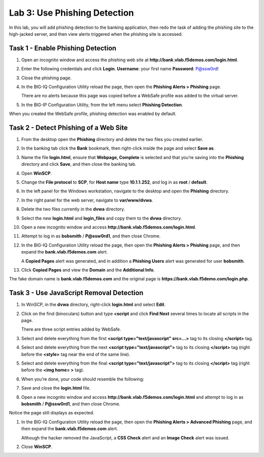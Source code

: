 Lab 3: Use Phishing Detection
-----------------------------

In this lab, you will add phishing detection to the banking application,
then redo the task of adding the phishing site to the high-jacked
server, and then view alerts triggered when the phishing site is
accessed.

Task 1 - Enable Phishing Detection
^^^^^^^^^^^^^^^^^^^^^^^^^^^^^^^^^^

#. Open an incognito window and access the phishing web site at
   **http://bank.vlab.f5demos.com/login.html**.

#. Enter the following credentials and click **Login**.
   **Username**: your first name
   **Password**: P@ssw0rd!

#. Close the phishing page.

#. In the BIG-IQ Configuration Utility reload the page, then open the
   **Phishing Alerts > Phishing** page.

   There are no alerts because this page was copied before a WebSafe
   profile was added to the virtual server.

#. In the BIG-IP Configuration Utility, from the left menu select
   **Phishing Detection**.

When you created the WebSafe profile, phishing detection was enabled by
default.

Task 2 - Detect Phishing of a Web Site
^^^^^^^^^^^^^^^^^^^^^^^^^^^^^^^^^^^^^^

#. From the desktop open the **Phishing** directory and delete the two
   files you created earlier.

#. In the banking tab click the **Bank** bookmark, then right-click
   inside the page and select **Save as**.

#. Name the file **login.html**, ensure that **Webpage, Complete** is
   selected and that you’re saving into the **Phishing** directory and
   click **Save**, and then close the banking tab.

#. Open **WinSCP**.

#. Change the **File protocol** to **SCP**, for **Host name** type
   **10.1.1.252**, and log in as **root** / **default**.

#. In the left panel for the Windows workstation, navigate to the
   desktop and open the **Phishing** directory.

#. In the right panel for the web server, navigate to **var/www/dvwa**.

#. Delete the two files currently in the **dvwa** directory.

#. Select the new **login.html** and **login\_files** and copy them to
   the **dvwa** directory.

#. Open a new incognito window and access
   **http://bank.vlab.f5demos.com/login.html**.

#. Attempt to log in as **bobsmith** / **P@ssw0rd1**, and then close
   Chrome.

#. In the BIG-IQ Configuration Utility reload the page, then open the
   **Phishing Alerts > Phishing** page, and then expand the
   **bank.vlab.f5demos.com** alert.

   A **Copied Pages** alert was generated, and in addition a **Phishing
   Users** alert was generated for user **bobsmith**.

#. Click **Copied Pages** and view the **Domain** and the **Additional
   Info**.

The fake domain name is **bank.vlab.f5demos.com** and the original page
is **https://bank.vlab.f5demo.com/login.php**.

Task 3 - Use JavaScript Removal Detection
^^^^^^^^^^^^^^^^^^^^^^^^^^^^^^^^^^^^^^^^^

#. In WinSCP, in the **dvwa** directory, right-click **login.html** and
   select **Edit**.

#. Click on the find (binoculars) button and type **<script** and click
   **Find Next** several times to locate all scripts in the page.

   There are three script entries added by WebSafe.

#. Select and delete everything from the first **<script
   type="text/javascript" src=…>** tag to its closing **</script>** tag.

   |image20|

#. Select and delete everything from the next **<script
   type="text/javascript">** tag to its closing **</script>** tag (right
   before the **<style>** tag near the end of the same line).

   |image21|

#. Select and delete everything from the final **<script
   type="text/javascript">** tag to its closing **</script>** tag (right
   before the **<img home= >** tag).

#. When you’re done, your code should resemble the following:

   |image22|

#. Save and close the **login.html** file.

#. Open a new incognito window and access
   **http://bank.vlab.f5demos.com/login.html** and attempt to log in as
   **bobsmith** / **P@ssw0rd1**, and then close Chrome.

Notice the page still displays as expected.

#. In the BIG-IQ Configuration Utility reload the page, then open the
   **Phishing Alerts > Advanced Phishing** page, and then expand the
   **bank.vlab.f5demos.com** alert.

   Although the hacker removed the JavaScript, a **CSS Check** alert and
   an **Image Check** alert was issued.

#. Close **WinSCP**.

.. |image20| image:: /_static/class1/image22.png
   :width: 5.42690in
   :height: 0.78030in
.. |image21| image:: /_static/class1/image23.png
   :width: 5.53545in
   :height: 0.29456in
.. |image22| image:: /_static/class1/image24.png
   :width: 5.63620in
   :height: 0.82258in
